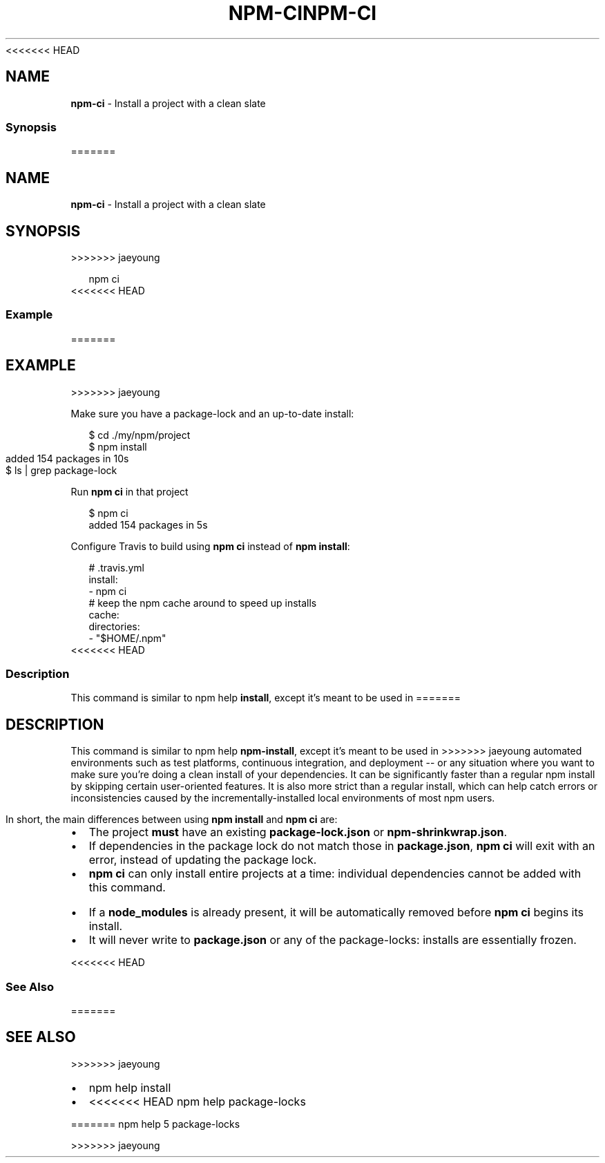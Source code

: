 <<<<<<< HEAD
.TH "NPM\-CI" "1" "March 2020" "" ""
.SH "NAME"
\fBnpm-ci\fR \- Install a project with a clean slate
.SS Synopsis
=======
.TH "NPM\-CI" "1" "March 2019" "" ""
.SH "NAME"
\fBnpm-ci\fR \- Install a project with a clean slate
.SH SYNOPSIS
>>>>>>> jaeyoung
.P
.RS 2
.nf
npm ci
.fi
.RE
<<<<<<< HEAD
.SS Example
=======
.SH EXAMPLE
>>>>>>> jaeyoung
.P
Make sure you have a package\-lock and an up\-to\-date install:
.P
.RS 2
.nf
$ cd \./my/npm/project
$ npm install
added 154 packages in 10s
$ ls | grep package\-lock
.fi
.RE
.P
Run \fBnpm ci\fP in that project
.P
.RS 2
.nf
$ npm ci
added 154 packages in 5s
.fi
.RE
.P
Configure Travis to build using \fBnpm ci\fP instead of \fBnpm install\fP:
.P
.RS 2
.nf
# \.travis\.yml
install:
\- npm ci
# keep the npm cache around to speed up installs
cache:
  directories:
  \- "$HOME/\.npm"
.fi
.RE
<<<<<<< HEAD
.SS Description
.P
This command is similar to npm help \fBinstall\fP, except it's meant to be used in
=======
.SH DESCRIPTION
.P
This command is similar to npm help \fBnpm\-install\fP, except it's meant to be used in
>>>>>>> jaeyoung
automated environments such as test platforms, continuous integration, and
deployment \-\- or any situation where you want to make sure you're doing a clean
install of your dependencies\. It can be significantly faster than a regular npm
install by skipping certain user\-oriented features\. It is also more strict than
a regular install, which can help catch errors or inconsistencies caused by the
incrementally\-installed local environments of most npm users\.
.P
In short, the main differences between using \fBnpm install\fP and \fBnpm ci\fP are:
.RS 0
.IP \(bu 2
The project \fBmust\fR have an existing \fBpackage\-lock\.json\fP or \fBnpm\-shrinkwrap\.json\fP\|\.
.IP \(bu 2
If dependencies in the package lock do not match those in \fBpackage\.json\fP, \fBnpm ci\fP will exit with an error, instead of updating the package lock\.
.IP \(bu 2
\fBnpm ci\fP can only install entire projects at a time: individual dependencies cannot be added with this command\.
.IP \(bu 2
If a \fBnode_modules\fP is already present, it will be automatically removed before \fBnpm ci\fP begins its install\.
.IP \(bu 2
It will never write to \fBpackage\.json\fP or any of the package\-locks: installs are essentially frozen\.

.RE
<<<<<<< HEAD
.SS See Also
=======
.SH SEE ALSO
>>>>>>> jaeyoung
.RS 0
.IP \(bu 2
npm help install
.IP \(bu 2
<<<<<<< HEAD
npm help package\-locks

.RE
=======
npm help 5 package\-locks

.RE

>>>>>>> jaeyoung

